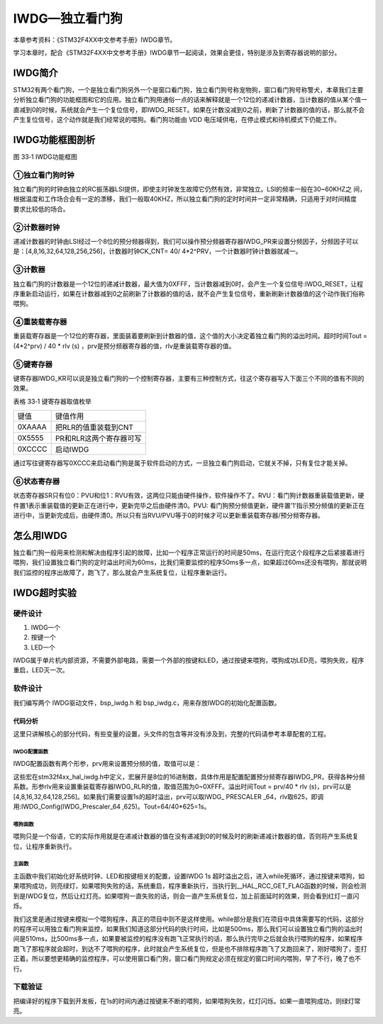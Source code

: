 IWDG—独立看门狗
---------------

本章参考资料：《STM32F4XX中文参考手册》IWDG章节。

学习本章时，配合《STM32F4XX中文参考手册》IWDG章节一起阅读，效果会更佳，特别是涉及到寄存器说明的部分。

IWDG简介
~~~~~~~~

STM32有两个看门狗，一个是独立看门狗另外一个是窗口看门狗，独立看门狗号称宠物狗，窗口看门狗号称警犬，本章我们主要分析独立看门狗的功能框图和它的应用。独立看门狗用通俗一点的话来解释就是一个12位的递减计数器，当计数器的值从某个值一直减到0的时候，系统就会产生一个复位信号，即IWDG_RESET。如果在计数没减到0之前，刷新了计数器的值的话，那么就不会产生复位信号，这个动作就是我们经常说的喂狗。看门狗功能由
VDD 电压域供电，在停止模式和待机模式下仍能工作。

IWDG功能框图剖析
~~~~~~~~~~~~~~~~

.. image:: media/image2.png
   :align: center
   :alt: 图 33‑1 IWDG功能框图
   :name: 图33_1

图 33‑1 IWDG功能框图

①独立看门狗时钟
'''''''''''''''

| 独立看门狗的时钟由独立的RC振荡器LSI提供，即使主时钟发生故障它仍然有效，非常独立。LSI的频率一般在30~60KHZ之
  间，根据温度和工作场合会有一定的漂移，我们一般取40KHZ，所以独立看门狗的定时时间并一定非常精确，只适用于对时间精度
| 要求比较低的场合。

②计数器时钟
'''''''''''

递减计数器的时钟由LSI经过一个8位的预分频器得到，我们可以操作预分频器寄存器IWDG_PR来设置分频因子，分频因子可以是：[4,8,16,32,64,128,256,256]，计数器时钟CK_CNT=
40/ 4*2^PRV，一个计数器时钟计数器就减一。

③计数器
'''''''

独立看门狗的计数器是一个12位的递减计数器，最大值为0XFFF，当计数器减到0时，会产生一个复位信号:IWDG_RESET，让程序重新启动运行，如果在计数器减到0之前刷新了计数器的值的话，就不会产生复位信号，重新刷新计数器值的这个动作我们俗称喂狗。

④重装载寄存器
'''''''''''''

重装载寄存器是一个12位的寄存器，里面装着要刷新到计数器的值，这个值的大小决定着独立看门狗的溢出时间。超时时间Tout
= (4*2^prv) / 40 * rlv (s)
，prv是预分频器寄存器的值，rlv是重装载寄存器的值。

⑤键寄存器
'''''''''

键寄存器IWDG_KR可以说是独立看门狗的一个控制寄存器，主要有三种控制方式，往这个寄存器写入下面三个不同的值有不同的效果。

表格 33‑1 键寄存器取值枚举

====== =======================
键值   键值作用
0XAAAA 把RLR的值重装载到CNT
0X5555 PR和RLR这两个寄存器可写
0XCCCC 启动IWDG
====== =======================

通过写往键寄存器写0XCCC来启动看门狗是属于软件启动的方式，一旦独立看门狗启动，它就关不掉，只有复位才能关掉。

⑥状态寄存器
'''''''''''

状态寄存器SR只有位0：PVU和位1：RVU有效，这两位只能由硬件操作，软件操作不了。RVU：看门狗计数器重装载值更新，硬件置1表示重装载值的更新正在进行中，更新完毕之后由硬件清0。PVU:
看门狗预分频值更新，硬件置’1’指示预分频值的更新正在进行中，当更新完成后，由硬件清0。所以只有当RVU/PVU等于0的时候才可以更新重装载寄存器/预分频寄存器。

怎么用IWDG
~~~~~~~~~~

独立看门狗一般用来检测和解决由程序引起的故障，比如一个程序正常运行的时间是50ms，在运行完这个段程序之后紧接着进行喂狗，我们设置独立看门狗的定时溢出时间为60ms，比我们需要监控的程序50ms多一点，如果超过60ms还没有喂狗，那就说明我们监控的程序出故障了，跑飞了，那么就会产生系统复位，让程序重新运行。

IWDG超时实验
~~~~~~~~~~~~

硬件设计
''''''''''''

1. IWDG一个

2. 按键一个

3. LED一个

IWDG属于单片机内部资源，不需要外部电路，需要一个外部的按键和LED，通过按键来喂狗，喂狗成功LED亮，喂狗失败，程序重启，LED灭一次。

软件设计
''''''''''''

我们编写两个 IWDG驱动文件，bsp_iwdg.h 和
bsp_iwdg.c，用来存放IWDG的初始化配置函数。

代码分析
............

这里只讲解核心的部分代码，有些变量的设置，头文件的包含等并没有涉及到，完整的代码请参考本章配套的工程。

IWDG配置函数
==============

.. code-block:: c
   :caption: 代码 33‑1 IWDG配置函数
   :name: 代码清单33_1

    void IWDG_Config(uint8_t prv ,uint16_t rlv)
    {
        IWDG_Handle.Instance = IWDG;
        // 设置预分频器值
        IWDG_Handle.Init.Prescaler = prv;
        // 设置重装载寄存器值
        IWDG_Handle.Init.Reload = rlv;
        // 设置要与向下计数器进行比较的窗口值
        IWDG_Handle.Init.Window = IWDG_WINDOW_DISABLE;
        // 初始化IWDG
        HAL_IWDG_Init(&IWDG_Handle);
        // 启动 IWDG
        __HAL_IWDG_START(&IWDG_Handle);
    }

IWDG配置函数有两个形参，prv用来设置预分频的值，取值可以是：

.. code-block:: c
   :caption: 代码 33‑2 形参 prv 取值
   :name: 代码清单33_2

    /*
    *     @arg IWDG_PRESCALER_4:    IWDG prescaler set to 4
    *     @arg IWDG_PRESCALER_8:    IWDG prescaler set to 8
    *     @arg IWDG_PRESCALER_16:   IWDG prescaler set to 16
    *     @arg IWDG_PRESCALER_32:   IWDG prescaler set to 32
    *     @arg IWDG_PRESCALER_64:   IWDG prescaler set to 64
    *     @arg IWDG_PRESCALER_128:  IWDG prescaler set to 128
    *     @arg IWDG_PRESCALER_256:  IWDG prescaler set to 256
    */

这些宏在stm32f4xx_hal_iwdg.h中定义，宏展开是8位的16进制数，具体作用是配置配置预分频寄存器IWDG_PR，获得各种分频系数。形参rlv用来设置重装载寄存器IWDG_RLR的值，取值范围为0~0XFFF。溢出时间Tout
= prv/40 * rlv
(s)，prv可以是[4,8,16,32,64,128,256]。如果我们需要设置1s的超时溢出，prv可以取IWDG\_
PRESCALER _64，rlv取625，即调用:IWDG_Config(IWDG_Prescaler_64
,625)。Tout=64/40*625=1s。

喂狗函数
==============

.. code-block:: c
   :caption: 代码 33‑3 喂狗函数
   :name: 代码清单33_3

    void IWDG_Feed(void)
    {
        // 把重装载寄存器的值放到计数器中，喂狗，防止IWDG复位
        // 当计数器的值减到0的时候会产生系统复位
        HAL_IWDG_Refresh(&IWDG_Handle);
    }

喂狗只是一个俗语，它的实际作用就是在递减计数器的值在没有递减到0的时候及时的刷新递减计数器的值，否则将产生系统复位，让程序重新执行。

主函数
==============

.. code-block:: c
   :caption: 代码清单 33‑4
   :name: 代码清单33_4

    int main(void)
    {
        /* 系统时钟初始化成168 MHz */
        SystemClock_Config();
        /* LED 端口初始化 */
        LED_GPIO_Config();

        HAL_Delay(1000);
        /* 检查是否为独立看门狗复位 */
        if (__HAL_RCC_GET_FLAG(RCC_FLAG_IWDGRST) != RESET) {
            /* 独立看门狗复位 */
            /*  亮红灯 */
            LED_RED;

            /* 清除标志 */
            __HAL_RCC_CLEAR_RESET_FLAGS();

            /*如果一直不喂狗，会一直复位，加上前面的延时，会看到红灯闪烁
            在1s 时间内喂狗的话，则会持续亮绿灯*/
        } else {
            /*不是独立看门狗复位(可能为上电复位或者手动按键复位之类的) */
            /* 亮蓝灯 */
            LED_BLUE;
        }

        /*初始化按键*/
        Key_GPIO_Config();

        // IWDG 1s 超时溢出
        IWDG_Config(IWDG_PRESCALER_64 ,625);
        //while部分是我们在项目中具体需要写的代码，这部分的程序可以用独立看门狗来监控
        //如果我们知道这部分代码的执行时间，比如是500ms，那么我们可以设置独立看门狗的
        //溢出时间是600ms，比500ms多一点，如果要被监控的程序没有跑飞正常执行的话，那么
        //执行完毕之后就会执行喂狗的程序，如果程序跑飞了那程序就会超时，到达不了喂狗的
        //程序，此时就会产生系统复位。但是也不排除程序跑飞了又跑回来了，刚好喂狗了，
        //歪打正着。所以要想更精确的监控程序，可以使用窗口看门狗，窗口看门狗规定必须
        //在规定的窗口时间内喂狗。
        while (1) {
            if ( Key_Scan(KEY1_GPIO_PORT,KEY1_PIN) == KEY_ON  ) {
                // 喂狗，如果不喂狗，系统则会复位，复位后亮红灯，如果在1s
                // 时间内准时喂狗的话，则会亮绿灯
                IWDG_Feed();
                //喂狗后亮绿灯
                LED_GREEN;
            }
        }
    }


主函数中我们初始化好系统时钟、LED和按键相关的配置，设置IWDG 1s
超时溢出之后，进入while死循环，通过按键来喂狗，如果喂狗成功，则亮绿灯，如果喂狗失败的话，系统重启，程序重新执行，当执行到__HAL_RCC_GET_FLAG函数的时候，则会检测到是IWDG复位，然后让红灯亮。如果喂狗一直失败的话，则会一直产生系统复位，加上前面延时的效果，则会看到红灯一直闪烁。

我们这里是通过按键来模拟一个喂狗程序，真正的项目中则不是这样使用。while部分是我们在项目中具体需要写的代码，这部分的程序可以用独立看门狗来监控，如果我们知道这部分代码的执行时间，比如是500ms，那么我们可以设置独立看门狗的溢出时间是510ms，比500ms多一点，如果要被监控的程序没有跑飞正常执行的话，那么执行完毕之后就会执行喂狗的程序，如果程序跑飞了那程序就会超时，到达不了喂狗的程序，此时就会产生系统复位，但是也不排除程序跑飞了又跑回来了，刚好喂狗了，歪打正着。所以要想更精确的监控程序，可以使用窗口看门狗，窗口看门狗规定必须在规定的窗口时间内喂狗，早了不行，晚了也不行。

下载验证
''''''''''''

把编译好的程序下载到开发板，在1s的时间内通过按键来不断的喂狗，如果喂狗失败，红灯闪烁。如果一直喂狗成功，则绿灯常亮。


